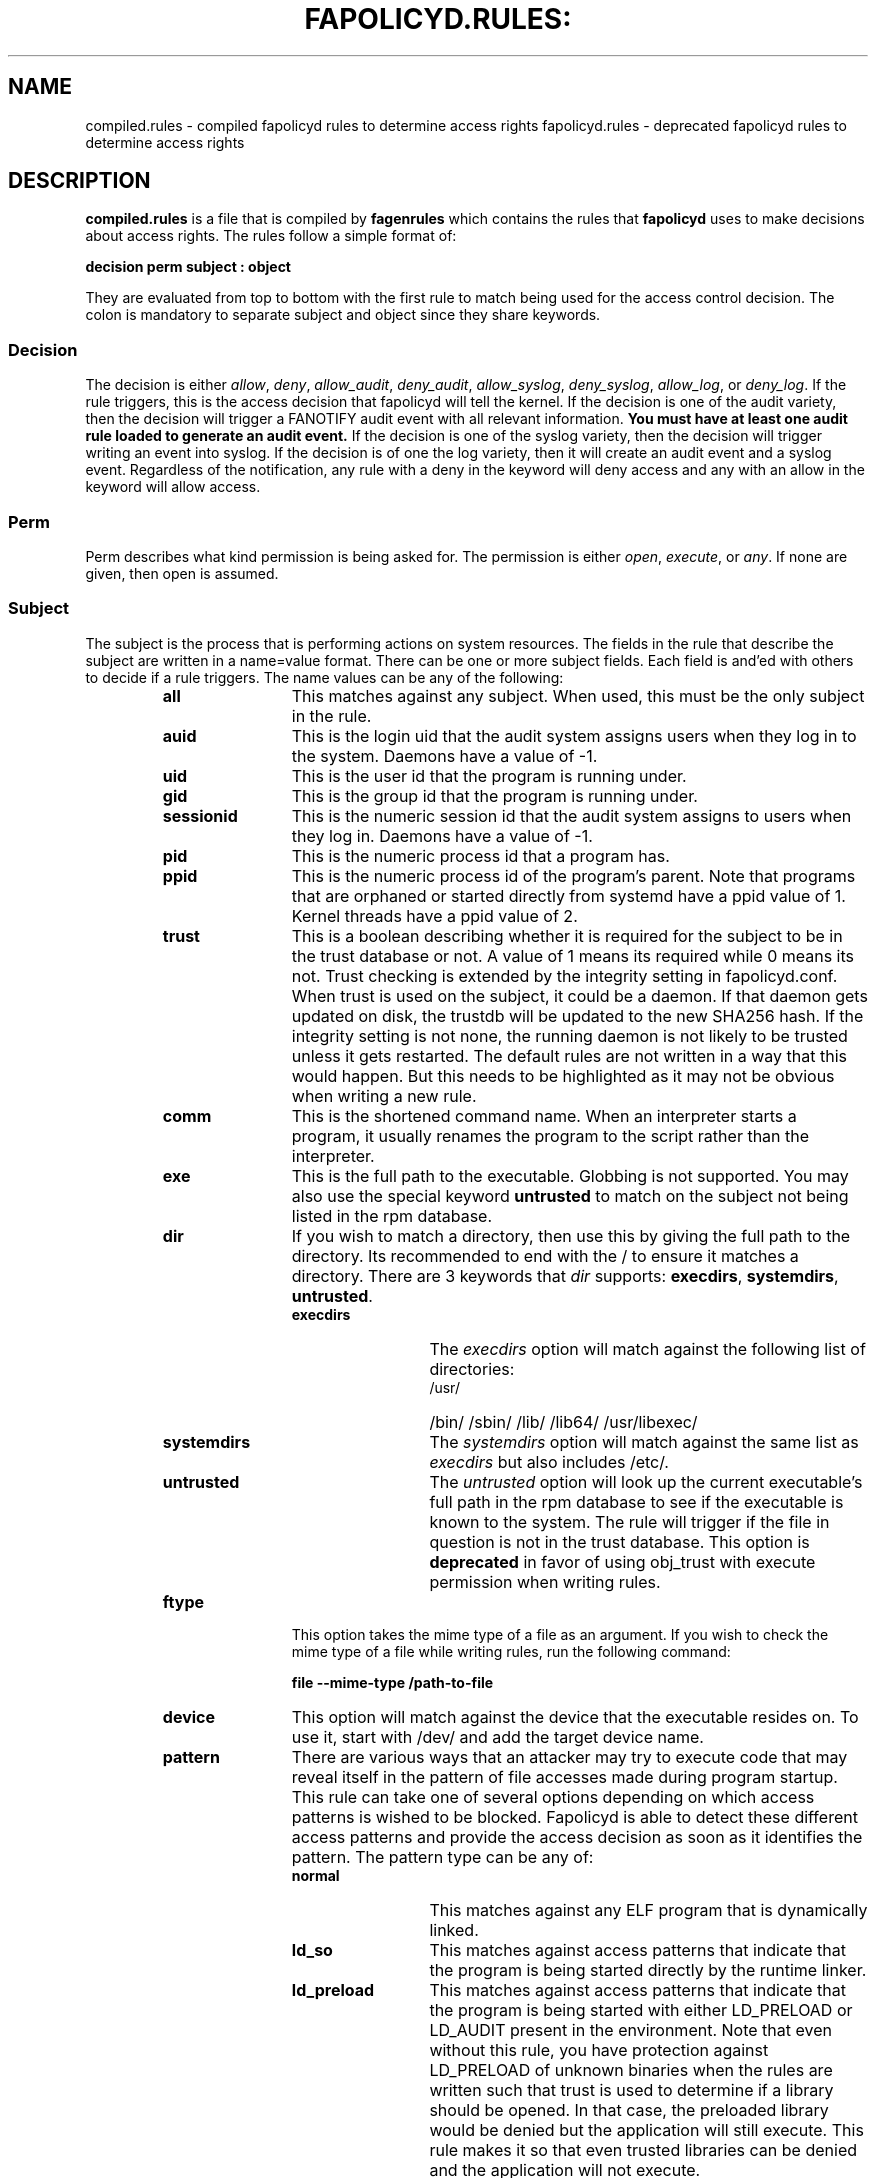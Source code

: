 .TH FAPOLICYD.RULES: "5" "March 2022" "Red Hat" "System Administration Utilities"
.SH NAME
compiled.rules \- compiled fapolicyd rules to determine access rights
fapolicyd.rules \- deprecated fapolicyd rules to determine access rights
.SH DESCRIPTION
\fBcompiled.rules\fP is a file that is compiled by
.B fagenrules
which contains the rules that \fBfapolicyd\fP uses to make decisions about access rights. The rules follow a simple format of:

.nf
.B decision perm subject : object
.fi

They are evaluated from top to bottom with the first rule to match being used
for the access control decision. The colon is mandatory to separate subject and object since they share keywords.

.SS Decision
The decision is either
.IR allow ", " deny ", " allow_audit ", " deny_audit ", " allow_syslog ", "deny_syslog ", " allow_log ", or " deny_log ".
If the rule triggers, this is the access decision that fapolicyd will tell the kernel. If the decision is one of the audit variety, then the decision will trigger a FANOTIFY audit event with all relevant information.
.B You must have at least one audit rule loaded to generate an audit event.
If the decision is one of the syslog variety, then the decision will trigger writing an event into syslog. If the decision is of one the log variety, then it will create an audit event and a syslog event. Regardless of the notification, any rule with a deny in the keyword will deny access and any with an allow in the keyword will allow access.

.SS Perm
Perm describes what kind permission is being asked for. The permission is either
.IR open ", " execute ", or " any ".
If none are given, then open is assumed.

.SS Subject
The subject is the process that is performing actions on system resources. The fields in the rule that describe the subject are written in a name=value format. There can be one or more subject fields. Each field is and'ed with others to decide if a rule triggers. The name values can be any of the following:

.RS
.TP 12
.B all
This matches against any subject. When used, this must be the only subject in the rule.
.TP
.B auid
This is the login uid that the audit system assigns users when they log in to the system. Daemons have a value of -1.
.TP
.B uid
This is the user id that the program is running under.
.TP
.B gid
This is the group id that the program is running under.
.TP
.B sessionid
This is the numeric session id that the audit system assigns to users when they log in. Daemons have a value of -1.
.TP
.B pid
This is the numeric process id that a program has.
.TP
.B ppid
This is the numeric process id of the program's parent. Note that programs that are orphaned or started directly from systemd have a ppid value of 1. Kernel threads have a ppid value of 2.
.TP
.B trust
This is a boolean describing whether it is required for the subject to be in the trust database or not. A value of 1 means its required while 0 means its not. Trust checking is extended by the integrity setting in fapolicyd.conf. When trust is used on the subject, it could be a daemon. If that daemon gets updated on disk, the trustdb will be updated to the new SHA256 hash. If the integrity setting is not none, the running daemon is not likely to be trusted unless it gets restarted. The default rules are not written in a way that this would happen. But this needs to be highlighted as it may not be obvious when writing a new rule.
.TP
.B comm
This is the shortened command name. When an interpreter starts a program, it usually renames the program to the script rather than the interpreter.
.TP
.B exe
This is the full path to the executable. Globbing is not supported. You may also use the special keyword \fBuntrusted\fP to match on the subject not being listed in the rpm database.
.TP
.B dir
If you wish to match a directory, then use this by giving the full path to the directory. Its recommended to end with the / to ensure it matches a directory. There are 3 keywords that \fIdir\fP supports: \fBexecdirs\fP, \fBsystemdirs\fP, \fBuntrusted\fP.
.RS
.TP 12
.B execdirs
The \fIexecdirs\fP option will match against the following list of directories:
.RS
.TP 12
/usr/
/bin/
/sbin/
/lib/
/lib64/
/usr/libexec/
.RE
.TP 12
.B systemdirs
The \fIsystemdirs\fP option will match against the same list as \fIexecdirs\fP but also includes /etc/.
.TP 12
.B untrusted
The \fIuntrusted\fP option will look up the current executable's full path in the rpm database to see if the executable is known to the system. The rule will trigger if the file in question is not in the trust database. This option is
.B deprecated
in favor of using obj_trust with execute permission when writing rules.
.RE
.TP
.B ftype
This option takes the mime type of a file as an argument. If you wish to check the mime type of a file while writing rules, run the following command:

.nf
.B file \-\-mime-type /path-to-file
.fi

.TP
.B device
This option will match against the device that the executable resides on. To use it, start with /dev/ and add the target device name.

.TP
.B pattern
There are various ways that an attacker may try to execute code that may reveal itself in the pattern of file accesses made during program startup. This rule can take one of several options depending on which access patterns is wished to be blocked. Fapolicyd is able to detect these different access patterns and provide the access decision as soon as it identifies the pattern. The pattern type can be any of:

.RS
.TP 12
.B normal
This matches against any ELF program that is dynamically linked.
.TP
.B ld_so
This matches against access patterns that indicate that the program is being started directly by the runtime linker.
.TP
.B ld_preload
This matches against access patterns that indicate that the program is being started with either LD_PRELOAD or LD_AUDIT present in the environment. Note that even without this rule, you have protection against LD_PRELOAD of unknown binaries when the rules are written such that trust is used to determine if a library should be opened. In that case, the preloaded library would be denied but the application will still execute. This rule makes it so that even trusted libraries can be denied and the application will not execute.
.TP
.B static
This matches against ELF files that are statically linked.
.RE

.RE

.SS Object
The object is the file that the subject is interacting with. The fields in the rule that describe the object are written in a name=value format. There can be one or more object fields. Each field is and'ed with others to decide if a rule triggers. The name values can be any of the following:

.RS
.TP 12
.B all
This matches against any subject. When used, this must be the only subject in the rule.
.TP
.B path
This is the full path to the file that will be accessed. Globbing is not supported. You may also use the special keyword \fBuntrusted\fP to match on the subject not being listed in the rpm database.
.TP
.B dir
If you wish to match on access to any file in a directory, then use this by giving the full path to the directory. Its recommended to end with the / to ensure it matches a directory. There are 3 keywords that \fIdir\fP supports: \fBexecdirs\fP, \fBsystemdirs\fP, \fBuntrusted\fP. See the \fBdir\fP option under Subject for an explanation of these keywords.
.TP
.B device
This option will match against the device that the file being accessed resides on. To use it, start with /dev/ and add the target device name.
.TP
.B ftype
This option matches against the mime type of the file being accessed. See \fBftype\fP under Subject for more information on determining the mime type.
.TP
.B trust
This is a boolean describing whether it is required for the object to be in the trust database or not. A value of 1 means its required while 0 means its not. Trust checking is extended by the integrity setting in fapolicyd.conf.
.TP
.B sha256hash
This option matches against the sha256 hash of the file being accessed. The hash in the rules should be all lowercase letters and do NOT start with 0x. Lowercase is the default output of sha256sum.
.RE

.SH SETS
Set is a named group of values of the same type. Fapolicyd internally distinguishes between INT and STRING set types. You can define your own set and use it as a value for a specific rule attribute. The definition is in key=value syntax and starts with a set name. The set name has to start with '%' and the rest is alphanumeric or '_'. The value is a comma separated list. The set type is inherited from the first item in the list. If that can be turned into number then whole list is expected to carry numbers. One can use these sets as a value for subject and object attributes. It is also possible to use a plain list as an attribute value without previous definition. The assigned set has to match the attribute type. It is not possible set groups for TRUST and PATTERN attributes.


.SS SETS EXAMPLES
.nf
.B # definition
.b # string set
.B %python=/usr/bin/python2.7,/usr/bin/python3.6
.B allow exe=%python : all trust=1
.B #
.B # definition
.B # number set
.B %uuids=0,1000
.B allow uid=%uuids : all
.fi

.SH NOTES
When writing rules, you should keep them focused to one goal and store them in one file. These rule files are kept in the /etc/fapolicyd/rules.d directory. During daemon startup,
.B fagenrules
will run and compile all these component files into one master file, compiled.rules. See the
.B fagenrules
man page for more information.

When you are writing a rule for the execute permission, remember that the file to be executed is an 
.B object.
For example, you type ssh into the shell. The shell calls execve on /usr/bin/ssh. At that instant in time, ssh is the object that bash is working on. However, if you are blocking execution
.I from
a specific program, then you would normally state the program on the subject side and use
.I all
for the object side.

If you are writing rules that use patterns, just select
.I any
as the permission to be clear that this applies to anything. In reality, pattern matching ignores the permission but the suggestion is for documentation purposes.

Some interpreters do not immediately read all lines of input. Rather, they read content as needed until they get to end of file. This means that if they do stuff like networking or sleeping or anything that takes time, someone with the privileges to modify the file can add to it after the file's integrity has been checked. This is not unique to fapolicyd, it's simply how things work. Make sure that trusted file permissions are not excessive so that no unexpected file content modifications can occur.

.SH EXAMPLES
The following rules illustrate the rule syntax.

.nf
.B deny_audit perm=open exe=/usr/bin/wget : dir=/tmp
.B allow perm=open exe=/usr/bin/python3.7 : ftype=text/x-python trust=1
.B deny_audit perm=any pattern ld_so : all
.B deny perm=any all : all
.fi

.SH "SEE ALSO"
.BR fapolicyd (8),
.B fagenrules (8),
.BR fapolicyd-cli (1),
and
.BR fapolicyd.conf (5)

.SH AUTHOR
Steve Grubb
